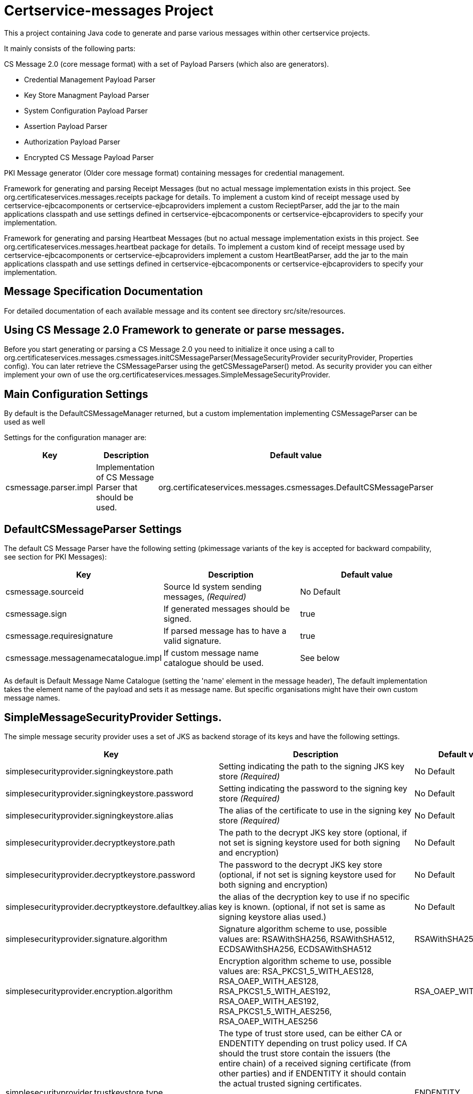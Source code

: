 = Certservice-messages Project

This a project containing Java code to generate and parse various messages within other certservice projects.

It mainly consists of the following parts:


CS Message 2.0 (core message format) with a set of Payload Parsers (which also are generators).

** Credential Management Payload Parser
** Key Store Managment Payload Parser
** System Configuration Payload Parser
** Assertion Payload Parser
** Authorization Payload Parser
** Encrypted CS Message Payload Parser


PKI Message generator (Older core message format) containing messages for credential management. 


Framework for generating and parsing Receipt Messages (but no actual message implementation exists in this project. See org.certificateservices.messages.receipts package for details. To implement a custom kind of receipt message used by certservice-ejbcacomponents or certservice-ejbcaproviders implement a custom RecieptParser, add the jar to the main applications classpath and use settings defined in certservice-ejbcacomponents or certservice-ejbcaproviders to specify your implementation.


Framework for generating and parsing Heartbeat Messages (but no actual message implementation exists in this project. See org.certificateservices.messages.heartbeat package for details. To implement a custom kind of receipt message used by certservice-ejbcacomponents or certservice-ejbcaproviders implement a custom HeartBeatParser, add the jar to the main applications classpath and use settings defined in certservice-ejbcacomponents or certservice-ejbcaproviders to specify your implementation.

== Message Specification Documentation

For detailed documentation of each available message and its content see directory src/site/resources.

== Using CS Message 2.0 Framework to generate or parse messages.

Before you start generating or parsing a CS Message 2.0 you need to initialize it once using a call to org.certificateservices.messages.csmessages.initCSMessageParser(MessageSecurityProvider securityProvider, Properties config). You can later retrieve the CSMessageParser using the getCSMessageParser() metod. As security provider you can either implement your own of use the org.certificateservices.messages.SimpleMessageSecurityProvider.

== Main Configuration Settings

By default is the DefaultCSMessageManager returned, but a custom implementation implementing CSMessageParser can be used as well

Settings for the configuration manager are:

|===
|Key |Description |Default value 

|csmessage.parser.impl |Implementation of CS Message Parser that should be used. |org.certificateservices.messages.csmessages.DefaultCSMessageParser 
|===

== DefaultCSMessageParser Settings

The default CS Message Parser have the following setting (pkimessage variants of the key is accepted for backward compability, see section for PKI Messages):

|===
|Key |Description |Default value 

|csmessage.sourceid |Source Id system sending messages, _(Required)_ |No Default 
|csmessage.sign |If generated messages should be signed. |true 
|csmessage.requiresignature |If parsed message has to have a valid signature. |true 
|csmessage.messagenamecatalogue.impl |If custom message name catalogue should be used. |See below 
|===

As default is Default Message Name Catalogue (setting the 'name' element in the message header), The default implementation takes the element name of the payload and sets it as message name. But specific organisations might have their own custom message names.

== SimpleMessageSecurityProvider Settings.

The simple message security provider uses a set of JKS as backend storage of its keys and have
the following settings.

|===
|Key |Description |Default value 

|simplesecurityprovider.signingkeystore.path
|Setting indicating the path to the signing JKS key store _(Required)_
|No Default

|simplesecurityprovider.signingkeystore.password
|Setting indicating the password to the signing key store _(Required)_
|No Default

|simplesecurityprovider.signingkeystore.alias
|The alias of the certificate to use in the signing key store _(Required)_
|No Default

|simplesecurityprovider.decryptkeystore.path
|The path to the decrypt JKS key store (optional, if not set is signing keystore used for both signing and encryption)
|No Default

|simplesecurityprovider.decryptkeystore.password
|The password to the decrypt JKS key store (optional, if not set is signing keystore used for both signing and encryption)
|No Default

|simplesecurityprovider.decryptkeystore.defaultkey.alias
|the alias of the decryption key to use if no specific key is known. (optional, if not set is same as signing keystore alias used.)
|No Default

|simplesecurityprovider.signature.algorithm
|Signature algorithm scheme to use, possible values are: RSAWithSHA256, RSAWithSHA512, ECDSAWithSHA256, ECDSAWithSHA512
|RSAWithSHA256

|simplesecurityprovider.encryption.algorithm
|Encryption algorithm scheme to use, possible values are: RSA_PKCS1_5_WITH_AES128, RSA_OAEP_WITH_AES128, RSA_PKCS1_5_WITH_AES192, RSA_OAEP_WITH_AES192, RSA_PKCS1_5_WITH_AES256, RSA_OAEP_WITH_AES256
|RSA_OAEP_WITH_AES256

|simplesecurityprovider.trustkeystore.type
| The type of trust store used, can be either CA or ENDENTITY depending on trust policy used.
  If CA should the trust store contain the issuers (the entire chain) of a received signing certificate (from other parties) and
  if ENDENTITY it should contain the actual trusted signing certificates.

  If CA is used should settings: simplesecurityprovider.trustkeystore.matchdnfield and
  simplesecurityprovider.trustkeystore.matchdnvalue is recommended be set to authorize who can send messages. _(Optional)_

| ENDENTITY

|simplesecurityprovider.trustkeystore.path
|The path to the trust JKS key store _(Required)_
|No Default

|simplesecurityprovider.trustkeystore.password
|The password to the trust JKS key store _(Required)_
|No Default

|simplesecurityprovider.trustkeystore.matchsubject
|Setting used if truststore type is CA and indicates that a subject DN check should be added to authorize the
sender. If setting is false will all messages that is issued by any trusted CA by the configuration be accepted.
_(Optional)_
|true

|simplesecurityprovider.trustkeystore.matchdnfield
|Setting indicating which field in client certificate subject dn that should be matched.
Example "OU","O" or "CN".
_(Required if truststore type is CA and matchsubject is true)_
|No Default

|simplesecurityprovider.trustkeystore.matchdnvalue
|Setting indicating the value that should be matched (case-sensitive) in the subject dn.
Example if set to "frontend" and matchdnfield is "OU" only systems that have a trusted client
certificate with a subjectdn containing "OU=frontend" will be accepted.
_(Required if truststore type is CA and matchsubject is true)_
|No Default

|===

=== Example Configuration using the truststore type CA

First make sure that you have a truststore JKS file that contains the complete chain of all CA certificates
that should be trusted. CS message only contains the end entity certificate.

Then define a policy for your application that all certificate that should be trusted should have for example OU=FRONTEND.

To configure this use the following trust store settings

[source, properties]
------
simplesecurityprovider.trustkeystore.type=CA
simplesecurityprovider.trustkeystore.path=<truststore jks path>
simplesecurityprovider.trustkeystore.password=<password>
simplesecurityprovider.trustkeystore.matchdnfield=OU
simplesecurityprovider.trustkeystore.matchdnvalue=FRONTEND
------

== PKCS11MessageSecurityProvider Settings.

PKCS#11 message security provider supports the use of a hardware security module or smartcard to store cryptographic material and to perform cryptographic operations. The following settings can be used to configure the provider.

|===
|Key |Description |Default value 

|pkcs11securityprovider.library.path
|Path to PKCS#11 library to use when communicating with the hardware token. _(Required)_
|No default

|pkcs11securityprovider.slot
|PKCS#11 Slot to use when connecting to the token. _(Required)_
|No default

|pkcs11securityprovider.slot.password
|Password that is used when logging in to token. _(Required)_
|No default

|pkcs11securityprovider.signingkey.alias
|Alias of key to use for signature operations. If not specified the first key found will be used.
|No default

|pkcs11securityprovider.decryptkey.default.alias
|Alias of default key to use for decryption operations. If not specified the signing key will be used.
|_Sign key alias_

|pkcs11securityprovider.signature.algorithm
|Signature algorithm scheme to use, possible values are: RSAWithSHA256, RSAWithSHA512, ECDSAWithSHA256, ECDSAWithSHA512
|RSAWithSHA256

|pkcs11securityprovider.encryption.algorithm
|Encryption algorithm scheme to use, possible values are: RSA_PKCS1_5_WITH_AES128, RSA_OAEP_WITH_AES128, RSA_PKCS1_5_WITH_AES192, RSA_OAEP_WITH_AES192, RSA_PKCS1_5_WITH_AES256, RSA_OAEP_WITH_AES256
|RSA_OAEP_WITH_AES256

|pkcs11securityprovider.trustkeystore.type
| The type of trust store used, can be either CA or ENDENTITY depending on trust policy used.
If CA should the trust store contain the issuers (the entire chain) of a received signing certificate (from other parties) and
if ENDENTITY it should contain the actual trusted signing certificates.

  If CA is used should settings: simplesecurityprovider.trustkeystore.matchdnfield and
  simplesecurityprovider.trustkeystore.matchdnvalue is recommended be set to authorize who can send messages. _(Optional)_

| ENDENTITY

|pkcs11securityprovider.trustkeystore.path
|The path to the trust JKS key store _(Required)_
|No Default

|pkcs11securityprovider.trustkeystore.password
|The password to the trust JKS key store _(Required)_
|No Default

|pkcs11securityprovider.trustkeystore.matchsubject
|Setting used if truststore type is CA and indicates that a subject DN check should be added to authorize the
sender. If setting is false will all messages that is issued by any trusted CA by the configuration be accepted.
_(Optional)_
|true

|pkcs11securityprovider.trustkeystore.matchdnfield
|Setting indicating which field in client certificate subject dn that should be matched.
Example "OU","O" or "CN".
_(Required if truststore type is CA and matchsubject is true)_
|No Default

|pkcs11securityprovider.trustkeystore.matchdnvalue
|Setting indicating the value that should be matched (case-sensitive) in the subject dn.
Example if set to "frontend" and matchdnfield is "OU" only systems that have a trusted client
certificate with a subjectdn containing "OU=frontend" will be accepted.
_(Required if truststore type is CA and matchsubject is true)_
|No Default
|===

== Generating CS 2.0 Messages using payload parser.

After initializing the CS Message Parser it is possible to generate messages using a payload parser. Payload parser can be retrived from org.certificateservices.messages.csmessages.PayloadParserRegistry using the method getParser(String namespace). It is also possible to add your own implementations of a payload parser by using the register() method.

For examples on using the payload parser, especially on using it in combination with assertions. See work-flow examples in src/test/groovy/org/certificateservices/messages/csmessages/examples directory.

=== Available Payload Parsers.

The following build in pay load parser exists.

Credential Management Payload Parser, to generate credential management messages, See org.certificateservices.messages.credmanagement.CredManagementPayloadParser

Key Store Managment Payload Parser for generate key store management messages, see org.certificateservices.messages.keystoremgmt.KeystoreMgmtPayloadParser

System Configuration Payload Parser to generate system configuration messages, see org.certificateservices.messages.sysconfig.SysConfigPayloadParser

Assertion Payload Parser to generate assertions inserted into other payload messages, see org.certificateservices.messages.assertion.AssertionPayloadParser

Encrypted CS Message Payload Parser, not actually a payload but encrypts an entire CS Message into an Encrypted variant, see org.certificateservices.messages.encryptedcsmessage.EncryptedCSMessagePayloadParser

== Generating older PKI Messages

PKI Message was the first generation messages sent between clients and CA, mainly for requesting certificates.

To start generating or parsing messages create a PKI Message Parser using the org.certificateservices.messages.pkimessages.PKIMessageParserFactory
and instansiate a parser with the method genPKIMessageParser(MessageSecurityProvider securityProvider, Properties config). The MessageSecurityProvider
is the same as for CS Message Parser but doens't use any encryption functionality. 

== Main Configuration Settings

The following general setting exists for PKI Message Parsers:

|===
|Key |Description |Default value 

|pkimessage.parser.impl |Implementation of PKI Message Parser that should be used. |org.certificateservices.messages.pkimessages.DefaultPKIMessageParser 
|===

== DefaultCSMessageParser Settings

For the DefaultPKIMessageParser also exists the following settings:

|===
|Key |Description |Default value 

|pkimessage.sourceid |Source Id system sending messages, _(Required)_ |No Default 
|pkimessage.sign |If generated messages should be signed. |true 
|pkimessage.requiresignature |If parsed message has to have a valid signature. |true 
|pkimessage.messagenamecatalogue.impl |If custom message name catalogue should be used. |See below 
|===

== For Developers of this API

This is a maven project, just check-it out and build with mvn 2 and java 6 +:

Main command to build a binary distribution is:

== Other commands:

To clean:

[source]
----
mvn clean
----

To compile:

[source]
----
mvn compile
----

To test:

[source]
----
mvn test
----

To package (This generates both a binary and source distribution):

[source]
----
mvn package
----

To build site:

[source]
----
mvn site
----

To build site with code coverage report (integration tests must have been setup first):

[source]
----
mvn clean verify site -Pclover.report
----

== How to generate JAXB Class from XSD and Episode files

All XSD and episode files is in src/main/resources, episode files is to link existing classes from imported schemas such as xmldsig without
having to generate new classes. To generate use the following command (for multiple episode files use multible -b options)

[source]
----
xjc -d 'outputdir' 'xsd schema file' -p 'package name' -extension -b src/main/resources/'filename' -b src/main/resources/'filename' -disableXmlSecurity
----

For example:

[source]
----
xjc -d src/main/java src/main/resources/credmanagement_schema2_0.xsd -p org.certificateservices.messages.credmanagement.jaxb  -extension -b src/main/resources/csmessage-episode-jaxbbindings.xml -b src/main/resources/xmldsig-episode-jaxbbindings.xml -disableXmlSecurity
----

When generating jaxb code is usually not the correct xml prefixes set, this has to be configured manually in package-info.java class. Remember that when
regenerating the code using xjc is this information overwritten.

To save the result in a separate episode file for generation of dependencies add the parameter -episode 'filename'.

== Eclipse notes

Import the project with a eclipse supporting maven 2 and almost everything should be set-up
automatically, only add src/test/groovy as source folder and you should be ready to go.